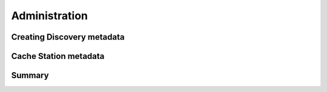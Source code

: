.. _administration:

Administration
==============

Creating Discovery metadata
---------------------------

..
    TODO: Creating discovery metadata

Cache Station metadata
----------------------

..
    TODO: Cache station metadata

Summary
-------

..
    TODO: Summary
